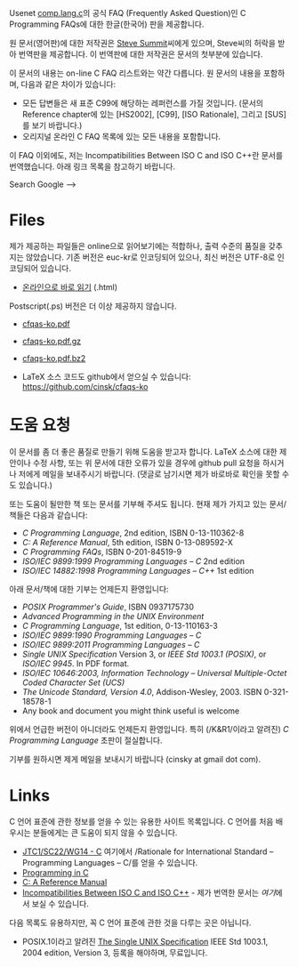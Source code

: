

Usenet [[news:comp.lang.c][comp.lang.c]]의 공식 FAQ (Frequently Asked Question)인 C
Programming FAQs에 대한 한글(한국어) 판을 제공합니다.

원 문서(영어판)에 대한 저작권은 [[http://www.eskimo.com/~scs/][Steve Summit]]씨에게 있으며, Steve씨의
허락을 받아 번역판을 제공합니다. 이 번역판에 대한 저작권은 문서의
첫부분에 있습니다.

이 문서의 내용는 on-line C FAQ 리스트와는 약간 다릅니다. 원 문서의
내용을 포함하며, 다음과 같은 차이가 있습니다:

- 모든 답변들은 새 표준 C99에 해당하는 레퍼런스를 가질 것입니다. (문서의 Reference chapter에 있는 [HS2002], [C99], [ISO Rationale], 그리고 [SUS]를 보기 바랍니다.)
- 오리지널 온라인 C FAQ 목록에 있는 모든 내용을 포함합니다.

이 FAQ 이외에도, 저는 Incompatibilities Between ISO C and ISO C++란 문서를 번역했습니다. 아래 링크 목록을 참고하기 바랍니다.


#+BEGIN_HTML
  <!--
    <form method="get" action="http://www.google.com/custom">
      <table bgcolor="#FFFFFF" cellspacing="0" border="0" align="center">
        <tr valign="top">
          <td>
            <a href="http://www.google.com/search">
              <img src="http://www.google.com/logos/Logo_40wht.gif" border="0" alt="Google align=middle"/></a>
          </td>
          <td>
            <input type="text" name="q" size="31" maxlength="255" value=""/>
            <input type="submit" name="sa" value="Google Search"/>
            <input type="hidden" name="cof" value="S:http://www.cinsk.org/;AH:center;AWFID:5f94eeb8323c5b1f;"/>
            <input type="hidden" name="domains" value="www.cinsk.org"/>
            <br/>
            <input type="radio" name="sitesearch" value=""/>Search WWW
            <input type="radio" name="sitesearch" value="www.cinsk.org" checked="checked"/>Search www.cinsk.org
          </td>
        </tr>
      </table>
    </form> -->
    Search Google 
  -->
#+END_HTML

* Files

  제가 제공하는 파일들은 online으로 읽어보기에는 적합하나, 출력 수준의
  품질을 갖추지는 않았습니다.   기존 버전은 euc-kr로 인코딩되어
  있으나, 최신 버전은 UTF-8로 인코딩되어 있습니다.

  - [[/cfaqs/html/index.html][온라인으로 바로 읽기]] (.html)

  Postscript(.ps) 버전은 더 이상 제공하지 않습니다. 

  - [[/cfaqs/cfaqs-ko.pdf][cfqas-ko.pdf]] 
  - [[/cfaqs/cfaqs-ko.pdf.gz][cfaqs-ko.pdf.gz]]
  - [[/cfaqs/cfaqs-ko.pdf.bz2][cfaqs-ko.pdf.bz2]]

  - LaTeX 소스 코드도 github에서 얻으실 수 있습니다: [[https://github.com/cinsk/cfaqs-ko]]

* 도움 요청

  이 문서를 좀 더 좋은 품질로 만들기 위해 도움을 받고자 합니다.
  LaTeX 소스에 대한 제안이나 수정 사항, 또는 위 문서에 대한 오류가
  있을 경우에 github pull 요청을 하시거나 저에게 메일을 보내주시기
  바랍니다.  (댓글로 남기시면 제가 바로바로 확인을 못할 수도 있습니다.)
  
  또는 도움이 될만한 책 또는 문서를 기부해 주셔도 됩니다. 현재 제가
  가지고 있는 문서/책들은 다음과 같습니다:

  - /C Programming Language/, 2nd edition, ISBN 0-13-110362-8
  - /C: A Reference Manual/, 5th edition, ISBN 0-13-089592-X
  - /C Programming FAQs/, ISBN 0-201-84519-9
  - /ISO/IEC 9899:1999 Programming Languages -- C/ 2nd edition
  - /ISO/IEC 14882:1998 Programming Languages -- C++/ 1st edition

  아래 문서/책에 대한 기부는 언제든지 환영입니다:

  - /POSIX Programmer's Guide/, ISBN 0937175730
  - /Advanced Programming in the UNIX Environment/
  - /C Programming Language/, 1st edition, 0-13-110163-3
  - /ISO/IEC 9899:1990 Programming Languages -- C/
  - /ISO/IEC 9899:2011 Programming Languages -- C/
  - /Single UNIX Specification/ Version 3, or
    /IEEE Std 1003.1 (POSIX)/, or /ISO/IEC 9945/. In PDF format.
  - /ISO/IEC 10646:2003, Information Technology -- Universal Multiple-Octet Coded Character Set (UCS)/
  - /The Unicode Standard, Version 4.0/, Addison-Wesley, 2003. ISBN 0-321-18578-1
  - Any book and document you might think useful is welcome

  위에서 언급한 버전이 아니더라도 언제든지 환영입니다.   특히
  (/K&R1/이라고 알려진) /C Programming Language/ 초판이 절실합니다.

  기부를 원하시면 제게 메일을 보내시기 바랍니다 (cinsky at gmail dot com).

* Links

  C 언어 표준에 관한 정보를 얻을 수 있는 유용한 사이트 목록입니다. C 언어를 처음 배우시는 분들에게는 큰 도움이 되지 않을 수 있습니다.

  - [[http://www.open-std.org/jtc1/sc22/wg14/][JTC1/SC22/WG14 - C]]  여기에서 /Rationale for International Standard
    -- Programming Languages -- C/⁠를 얻을 수 있습니다.
  - [[http://www.lysator.liu.se/c/][Programming in C]]
  - [[http://CAReferenceManual.com/][C: A Reference Manual]]
  - [[http://david.tribble.com/text/cdiffs.htm][Incompatibilities Between ISO C and ISO C++]] - 제가 번역한 문서는
    [[iso-c-diff-iso-c++/index.html][여기]]에서 보실 수 있습니다.

다음 목록도 유용하지만, 꼭 C 언어 표준에 관한 것을 다루는 곳은
아닙니다.

  - POSIX.1이라고 알려진 [[http://www.unix.org/single_unix_specification/][The Single UNIX Specification]] IEEE Std
    1003.1, 2004 edition, Version 3,   등록을 해야하며, 무료입니다.


